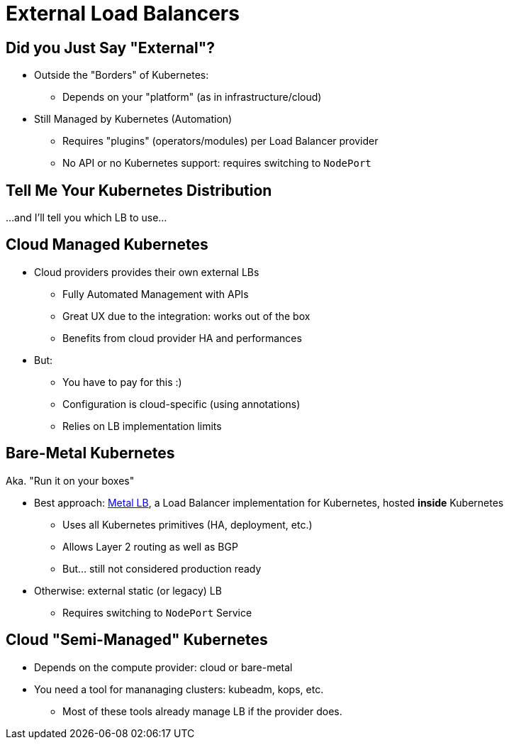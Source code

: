 = External Load Balancers

== Did you Just Say "External"?

* Outside the "Borders" of Kubernetes:
** Depends on your "platform" (as in infrastructure/cloud)

* Still Managed by Kubernetes (Automation)
** Requires "plugins" (operators/modules) per Load Balancer provider
** No API or no Kubernetes support: requires switching to `NodePort`

== Tell Me Your Kubernetes Distribution

...and I'll tell you which LB to use...

== Cloud Managed Kubernetes

* Cloud providers provides their own external LBs
** Fully Automated Management with APIs
** Great UX due to the integration: works out of the box
** Benefits from cloud provider HA and performances

* But:
** You have to pay for this :)
** Configuration is cloud-specific (using annotations)
** Relies on LB implementation limits

== Bare-Metal Kubernetes

Aka. "Run it on your boxes"

* Best approach: link:https://metallb.universe.tf/[Metal LB],
a Load Balancer implementation for Kubernetes, hosted **inside** Kubernetes
** Uses all Kubernetes primitives (HA, deployment, etc.)
** Allows Layer 2 routing as well as BGP
** But... still not considered production ready

* Otherwise: external static (or legacy) LB
** Requires switching to `NodePort` Service

== Cloud "Semi-Managed" Kubernetes

* Depends on the compute provider: cloud or bare-metal
* You need a tool for mananaging clusters: kubeadm, kops, etc.
** Most of these tools already manage LB if the provider does.
